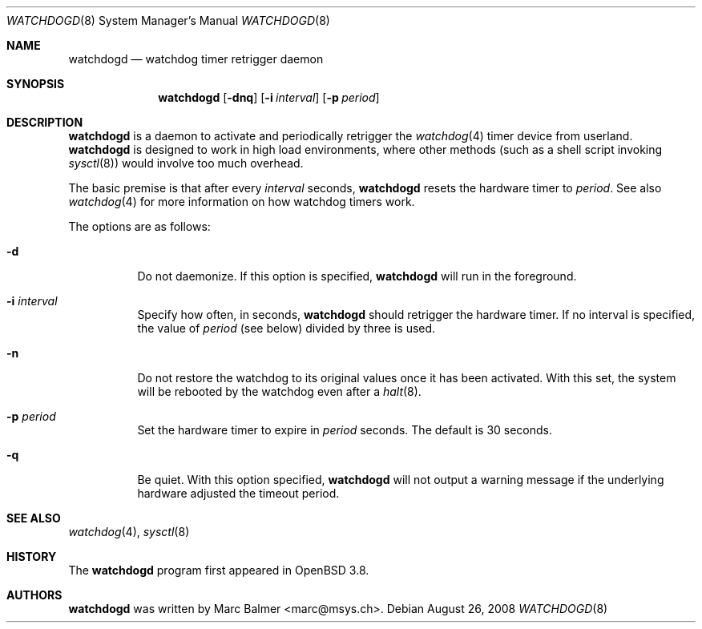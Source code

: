 .\"
.\" Copyright (c) 2005 Marc Balmer <marc@msys.ch>
.\"
.\" Permission to use, copy, modify, and distribute this software for any
.\" purpose with or without fee is hereby granted, provided that the above
.\" copyright notice and this permission notice appear in all copies.
.\"
.\" THE SOFTWARE IS PROVIDED "AS IS" AND THE AUTHOR DISCLAIMS ALL WARRANTIES
.\" WITH REGARD TO THIS SOFTWARE INCLUDING ALL IMPLIED WARRANTIES OF
.\" MERCHANTABILITY AND FITNESS. IN NO EVENT SHALL THE AUTHOR BE LIABLE FOR
.\" ANY SPECIAL, DIRECT, INDIRECT, OR CONSEQUENTIAL DAMAGES OR ANY DAMAGES
.\" WHATSOEVER RESULTING FROM LOSS OF USE, DATA OR PROFITS, WHETHER IN AN
.\" ACTION OF CONTRACT, NEGLIGENCE OR OTHER TORTIOUS ACTION, ARISING OUT OF
.\" OR IN CONNECTION WITH THE USE OR PERFORMANCE OF THIS SOFTWARE.
.\"
.Dd $Mdocdate: August 26 2008 $
.Dt WATCHDOGD 8
.Os
.Sh NAME
.Nm watchdogd
.Nd watchdog timer retrigger daemon
.Sh SYNOPSIS
.Nm watchdogd
.Op Fl dnq
.Op Fl i Ar interval
.Op Fl p Ar period
.Sh DESCRIPTION
.Nm
is a daemon to activate and periodically retrigger the
.Xr watchdog 4
timer device from userland.
.Nm
is designed to work in high load environments,
where other methods
(such as a shell script invoking
.Xr sysctl 8 )
would involve too much overhead.
.Pp
The basic premise is that
after every
.Ar interval
seconds,
.Nm
resets the hardware timer to
.Ar period .
See also
.Xr watchdog 4
for more information on how watchdog timers work.
.Pp
The options are as follows:
.Bl -tag -width Ds
.It Fl d
Do not daemonize.
If this option is specified,
.Nm
will run in the foreground.
.It Fl i Ar interval
Specify how often, in seconds,
.Nm
should retrigger the hardware timer.
If no interval is specified,
the value of
.Ar period
(see below)
divided by three is used.
.It Fl n
Do not restore the watchdog to its original values once it has been activated.
With this set, the system will be rebooted by the watchdog even after a
.Xr halt 8 .
.It Fl p Ar period
Set the hardware timer to expire in
.Ar period
seconds.
The default is 30 seconds.
.It Fl q
Be quiet.
With this option specified,
.Nm
will not output a warning message if the underlying hardware adjusted the
timeout period.
.El
.Sh SEE ALSO
.Xr watchdog 4 ,
.Xr sysctl 8
.Sh HISTORY
The
.Nm
program
first appeared in
.Ox 3.8 .
.Sh AUTHORS
.Nm
was written by
.An Marc Balmer Aq marc@msys.ch .
